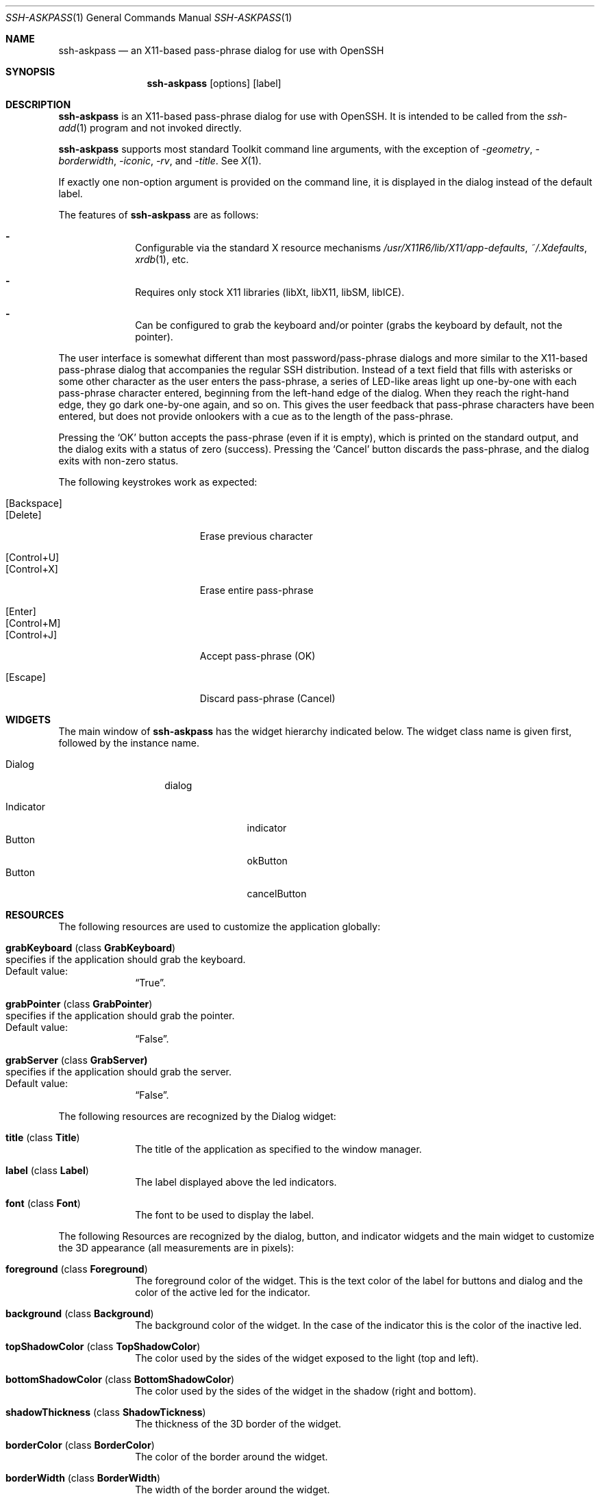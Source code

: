 .\"	$OpenBSD: ssh-askpass.man,v 1.4 2000/08/29 09:36:26 matthieu Exp $
.\"
.Dd May 17, 2000
.Dt SSH-ASKPASS 1 
.Os
.Sh NAME
.Nm ssh-askpass
.Nd an X11-based pass-phrase dialog for use with OpenSSH
.Sh SYNOPSIS
.Nm ssh-askpass
.Op options
.Op label
.Sh DESCRIPTION
.Nm
is an X11-based pass-phrase dialog for use with OpenSSH.
It is intended to be called from the
.Xr ssh-add 1
program and not invoked directly.
.Pp
.Nm
supports most standard Toolkit command line arguments, with the
exception of
.Ar -geometry ,
.Ar -borderwidth ,
.Ar -iconic ,
.Ar -rv ,
and
.Ar -title .
See
.Xr X 1 . 
.Pp
If exactly one non-option argument is provided on the command line, it
is displayed in the dialog instead of the default label.
.Pp
The features of
.Nm
are as follows:
.Bl -dash -offset indent 
.It 
Configurable via the standard X resource mechanisms
.Pa /usr/X11R6/lib/X11/app-defaults , 
.Pa ~/.Xdefaults , 
.Xr xrdb 1 , 
etc.
.It 
Requires only stock X11 libraries (\%libXt, \%libX11, \%libSM, \%libICE).
.It 
Can be configured to grab the keyboard and/or pointer (grabs the
keyboard by default, not the pointer).
.El
.Pp
The user interface is somewhat different than most password/pass-phrase
dialogs and more similar to the X11-based pass-phrase dialog that
accompanies the regular SSH distribution.
Instead of a text field that fills with asterisks or some other
character as the user enters the pass-phrase, a series of LED-like
areas light up one-by-one with each pass-phrase character entered,
beginning from the left-hand edge of the dialog.
When they reach the right-hand edge, they go dark one-by-one
again, and so on.
This gives the user feedback that pass-phrase characters have been
entered, but does not provide onlookers with a cue as to the length
of the pass-phrase.
.Pp
Pressing the 
.Sq OK
button accepts the pass-phrase (even if it is empty),
which is printed on the standard output, and the dialog exits with a
status of zero (success).
Pressing the 
.Sq Cancel
button discards the
pass-phrase, and the dialog exits with non-zero status.
.Pp
The following keystrokes work as expected:
.Bl -tag -width "[Backspace]" -offset indent -compact
.Pp
.It Bq Backspace 
.It Bq Delete
Erase previous character
.Pp
.It Bq Control+U
.It Bq Control+X
Erase entire pass-phrase
.Pp
.It Bq Enter
.It Bq Control+M
.It Bq Control+J
Accept pass-phrase (OK)
.Pp
.It Bq Escape
Discard pass-phrase (Cancel)
.El
.Sh WIDGETS
The main window of 
.Nm
has the widget hierarchy indicated below.
The widget class name is given first, followed by the instance name.
.Bl -tag -width "Dialog" -offset indent
.It Dialog
dialog
.Pp
.Bl -tag -width "Indicator" -compact
.It Indicator
indicator
.It Button
okButton 
.It Button
cancelButton
.El
.El
.Sh RESOURCES
The following resources are used to customize the application
globally: 
.Bl -tag -width 2n -offset indent
.It Cm grabKeyboard ( No class Cm GrabKeyboard )
.Bl -inset -compact
.It specifies if the application should grab the keyboard.
.It Default value:
.Dq True .
.El
.It Cm grabPointer ( No class Cm GrabPointer )
.Bl -inset -compact
.It specifies if the application should grab the pointer.
.It Default value:
.Dq False . 
.El
.It Cm grabServer ( No class Cm GrabServer)
.Bl -inset -compact
.It specifies if the application should grab the server.
.It Default value:
.Dq False . 
.El
.El
.Pp
The following resources are recognized by the Dialog widget:
.Bl -tag -width 2n -offset indent
.It Cm title ( No class Cm Title )
The title of the application as specified to the window manager.
.It Cm label ( No class Cm Label )
The label displayed above the led indicators.
.It Cm font ( No class Cm Font )
The font to be used to display the label.
.El
.Pp
The following Resources are recognized by the dialog, button, and
indicator widgets and the main widget to customize the 3D appearance
(all measurements are in pixels):
.Bl -tag -width 2n -offset indent
.It Cm foreground ( No class Cm Foreground )
The foreground color of the widget.
This is the text color of the label for buttons and dialog and the
color of the active led for the indicator. 
.It Cm background ( No class Cm Background )
The background color of the widget.
In the case of the indicator this is the color of the inactive led. 
.It Cm topShadowColor ( No class Cm TopShadowColor )
The color used by the sides of the widget exposed to the light (top
and left).
.It Cm bottomShadowColor ( No class Cm BottomShadowColor )
The color used by the sides of the widget in the shadow (right and
bottom). 
.It Cm shadowThickness ( No class Cm ShadowTickness )
The thickness of the 3D border of the widget.
.It Cm borderColor ( No class Cm BorderColor )
The color of the border around the widget. 
.It Cm borderWidth ( No class Cm BorderWidth )
The width of the border around the widget.
.It Cm horizontalSpacing ( No class Cm HorizontalSpacing )
The space to leave on left and right sides of the widget.
.It Cm verticalSpacing ( No class Cm VerticalSpacing )
The space to leave on top and bottom sides of the widget.
.El
.Pp
The following resources are recognized by the indicator widgets:
.Bl -tag -width 2n -offset indent
.It Cm minimumCount ( No class Cm MinimumCount )
The minimum number of indicators to display in the dialog.
.It Cm maximumCount ( No class Cm MaximumCount )
The maximum number of indicators to display in the dialog.
.El
.Pp
Each button uses the following resources to customize its label:
.Bl -tag -width 2n -offset indent
.It Cm label ( No class Cm Label )
the string to display on the button.
.It Cm font ( No class Cm Font )
the font to use for this button label.
.El
.Sh FILES
.Bl -tag -width "/usr/X11R6/lib/X11/app-defaults/SshAskpass" -compact
.It Pa /usr/X11R6/lib/X11/app-defaults/SshAskpass
.El
.Sh SEE ALSO
.Xr X 1 ,
.Xr ssh 1 ,
.Xr ssh-agent 1
.Sh LICENSE
Some portions of
.Nm
are derived directly or indirectly
from portions of xscreensaver by Jamie Zawinski <jwz@jwz.org>, while
others are original works.
.Pp
xscreensaver, Copyright \(co 1991-1999 Jamie Zawinski 
.Aq jwz@jwz.org
.Pp
Permission to use, copy, modify, distribute, and sell this software
and its documentation for any purpose is hereby granted without fee,
provided that the above copyright notice appear in all copies and
that both that copyright notice and this permission notice appear in
supporting documentation.
No representations are made about the suitability of this software
for any purpose.
It is provided "as is" without express or implied warranty.
.Pp
The remaining portions fall under the following copyright and license:
.Pp
.Nm
by Jim Knoble 
.Aq jmknoble@jmknoble.cx
Copyright \(co 1999,2000 Jim Knoble
.Pp
Permission to use, copy, modify, distribute, and sell this software
and its documentation for any purpose is hereby granted without fee,
provided that the above copyright notice appear in all copies and
that both that copyright notice and this permission notice appear in
supporting documentation.
